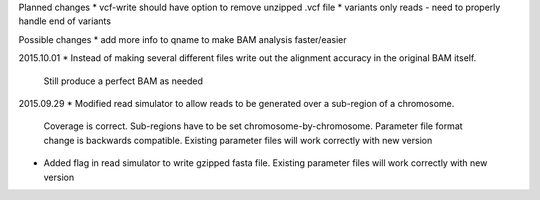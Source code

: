 Planned changes
* vcf-write should have option to remove unzipped .vcf file
* variants only reads - need to properly handle end of variants

Possible changes
* add more info to qname to make BAM analysis faster/easier

2015.10.01
* Instead of making several different files write out the alignment accuracy in the original BAM itself.
  Still produce a perfect BAM as needed

2015.09.29
* Modified read simulator to allow reads to be generated over a sub-region of a chromosome.
  Coverage is correct. Sub-regions have to be set chromosome-by-chromosome.
  Parameter file format change is backwards compatible. Existing parameter files will work correctly with new version
* Added flag in read simulator to write gzipped fasta file.
  Existing parameter files will work correctly with new version